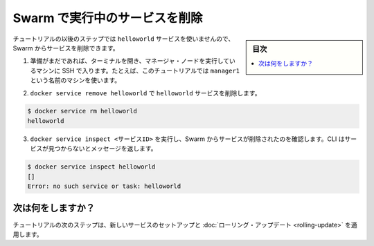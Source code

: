 ﻿.. -*- coding: utf-8 -*-
.. URL: https://docs.docker.com/engine/swarm/swarm-tutorial/delete-service/
.. SOURCE: https://github.com/docker/docker/blob/master/docs/swarm/swarm-tutorial/delete-service.md
   doc version: 1.12
      https://github.com/docker/docker/commits/master/docs/swarm/swarm-tutorial/delete-service.md
.. check date: 2016/06/17
.. Commits on Jun 16, 2016 bc033cb706fd22e3934968b0dfdf93da962e36a8
.. -----------------------------------------------------------------------------

.. Delete the service running on the Swarm

.. _delete-the-service-running-on-the-swarm:

=======================================
Swarm で実行中のサービスを削除
=======================================

.. sidebar:: 目次

   .. contents:: 
       :depth: 3
       :local:

.. The remaining steps in the tutorial don't use the helloworld service, so now you can delete the service from the Swarm.

チュートリアルの以後のステップでは ``helloworld`` サービスを使いませんので、Swarm からサービスを削除できます。

..    If you haven't already, open a terminal and ssh into the machine where you run your manager node. For example, the tutorial uses a machine named manager1.

1. 準備がまだであれば、ターミナルを開き、マネージャ・ノードを実行しているマシンに SSH で入ります。たとえば、このチュートリアルでは ``manager1`` という名前のマシンを使います。

..    Run docker service remove helloworld to remove the helloworld service.

2. ``docker service remove helloworld`` で ``helloworld`` サービスを削除します。

.. code-block:: bash

   $ docker service rm helloworld
   helloworld

..    Run docker service inspect <SERVICE-ID> to veriy that Swarm removed the service. The CLI returns a message that the service is not found:

3. ``docker service inspect <サービスID>`` を実行し、Swarm からサービスが削除されたのを確認します。CLI はサービスが見つからないとメッセージを返します。

.. code-block:: bash

   $ docker service inspect helloworld
   []
   Error: no such service or task: helloworld

.. What's next?

次は何をしますか？
====================

.. In the next step of the tutorial, you set up a new service and and apply a rolling update.

チュートリアルの次のステップは、新しいサービスのセットアップと :doc:`ローリング・アップデート <rolling-update>` を適用します。

.. seealso:: 

   Delete the service running on the Swarm
      https://docs.docker.com/engine/swarm/swarm-tutorial/delete-service/
